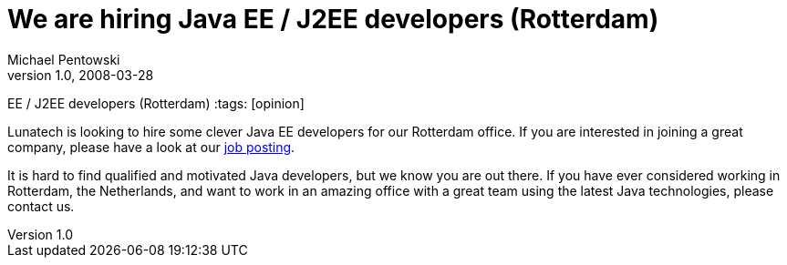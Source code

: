 = We are hiring Java EE / J2EE developers (Rotterdam)
Michael Pentowski 
v1.0, 2008-03-28
:title: We are hiring Java
EE / J2EE developers (Rotterdam)
:tags: [opinion]

Lunatech is looking to hire some clever Java EE
developers for our Rotterdam office. If you are interested in joining a
great company, please have a look at our http://www.lunatech-research.com/about/employment/developer-j2ee[job
posting].

It is hard to find qualified and motivated Java developers, but we know
you are out there. If you have ever considered working in Rotterdam, the
Netherlands, and want to work in an amazing office with a great team
using the latest Java technologies, please contact us.
